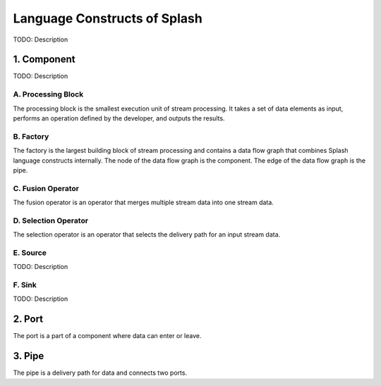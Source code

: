 Language Constructs of Splash
=============================

.. image:: ../../images/UML_language_construct.png
   :align: center

TODO: Description

1. Component
------------

.. image:: ../../images/UML_component.png
   :align: center

TODO: Description

A. Processing Block
...................

.. image:: ../../images/processing_block.png
   :align: center
   :scale: 70 % 

The processing block is the smallest execution unit of stream processing. It takes a set of data elements as input, performs an operation defined by the developer, and outputs the results.

B. Factory
..........

.. image:: ../../images/factory.png
   :align: center
   :scale: 90 % 

The factory is the largest building block of stream processing and contains a data flow graph that combines Splash language constructs internally. The node of the data flow graph is the component. The edge of the data flow graph is the pipe.

C. Fusion Operator
..................

.. image:: ../../images/fusion_operator.png
   :align: center
   :scale: 65 % 

The fusion operator is an operator that merges multiple stream data into one stream data.

D. Selection Operator
.....................

.. image:: ../../images/selection_operator.png
   :align: center
   :scale: 66 % 

The selection operator is an operator that selects the delivery path for an input stream data.

E. Source
.........

TODO: Description

F. Sink
.......

TODO: Description

2. Port
-------

.. image:: ../../images/port.png
   :align: center
   :scale: 70 % 

The port is a part of a component where data can enter or leave.

3. Pipe
-------

.. image:: ../../images/pipe.png
   :align: center
   :scale: 60 % 

The pipe is a delivery path for data and connects two ports.
